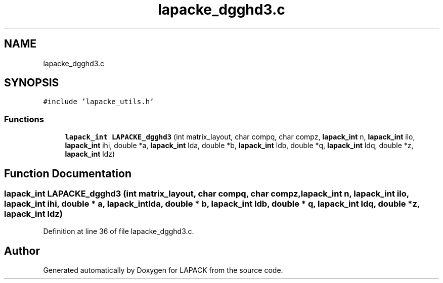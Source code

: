 .TH "lapacke_dgghd3.c" 3 "Tue Nov 14 2017" "Version 3.8.0" "LAPACK" \" -*- nroff -*-
.ad l
.nh
.SH NAME
lapacke_dgghd3.c
.SH SYNOPSIS
.br
.PP
\fC#include 'lapacke_utils\&.h'\fP
.br

.SS "Functions"

.in +1c
.ti -1c
.RI "\fBlapack_int\fP \fBLAPACKE_dgghd3\fP (int matrix_layout, char compq, char compz, \fBlapack_int\fP n, \fBlapack_int\fP ilo, \fBlapack_int\fP ihi, double *a, \fBlapack_int\fP lda, double *b, \fBlapack_int\fP ldb, double *q, \fBlapack_int\fP ldq, double *z, \fBlapack_int\fP ldz)"
.br
.in -1c
.SH "Function Documentation"
.PP 
.SS "\fBlapack_int\fP LAPACKE_dgghd3 (int matrix_layout, char compq, char compz, \fBlapack_int\fP n, \fBlapack_int\fP ilo, \fBlapack_int\fP ihi, double * a, \fBlapack_int\fP lda, double * b, \fBlapack_int\fP ldb, double * q, \fBlapack_int\fP ldq, double * z, \fBlapack_int\fP ldz)"

.PP
Definition at line 36 of file lapacke_dgghd3\&.c\&.
.SH "Author"
.PP 
Generated automatically by Doxygen for LAPACK from the source code\&.

